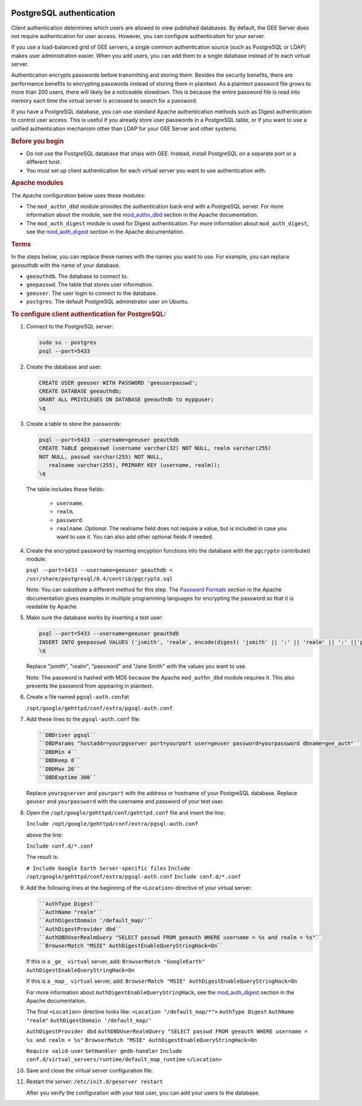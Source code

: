 |Google logo|

=========================
PostgreSQL authentication
=========================

.. container::

   .. container:: content

      Client authentication determines which users are allowed to view
      published databases. By default, the GEE Server does not require
      authentication for user access. However, you can configure
      authentication for your server.

      If you use a load-balanced grid of GEE servers, a single common
      authentication source (such as PostgreSQL or LDAP) makes user
      administration easier. When you add users, you can add them to a
      single database instead of to each virtual server.

      Authentication encrypts passwords before transmitting and storing
      them. Besides the security benefits, there are performance
      benefits to encrypting passwords instead of storing them in
      plaintext. As a plaintext password file grows to more than 200
      users, there will likely be a noticeable slowdown. This is because
      the entire password file is read into memory each time the virtual
      server is accessed to search for a password.

      If you have a PostgreSQL database, you can use standard Apache
      authentication methods such as Digest authentication to control
      user access. This is useful if you already store user passwords in
      a PostgreSQL table, or if you want to use a unified authentication
      mechanism other than LDAP for your GEE Server and other systems.

      .. rubric:: Before you begin

      -  Do not use the PostgreSQL database that ships with GEE. Instead,
         install PostgreSQL on a separate port or a different host.
      -  You must set up client authentication for each virtual server
         you want to use authentication with.

      .. rubric:: Apache modules
         :name: apache-modules

      The Apache configuration below uses these modules:

      -  The ``mod_authn_dbd`` module provides the authentication
         back-end with a PostgreSQL server. For more information about
         the module, see the
         `mod_authn_dbd <http://www.google.com/url?q=http%3A%2F%2Fhttpd.apache.org%2Fdocs%2F2.2%2Fmod%2Fmod_authn_dbd.html&sa=D&sntz=1&usg=AFrqEzcLzX90MM12j49RNuWEy_X7y6wTrQ>`__
         section in the Apache documentation.
      -  The ``mod_auth_digest`` module is used for Digest
         authentication. For more information about ``mod_auth_digest``,
         see the
         `mod_auth_digest <http://www.google.com/url?q=http%3A%2F%2Fhttpd.apache.org%2Fdocs%2F2.2%2Fmod%2Fmod_auth_digest.html&sa=D&sntz=1&usg=AFrqEzfaZylqvLk4_vXVqc3jCj7EJESuhw>`__
         section in the Apache documentation.

      .. rubric:: Terms
         :name: terms

      In the steps below, you can replace these names with the names you
      want to use. For example, you can replace *geeauthdb* with the
      name of your database.

      -  ``geeauthdb``. The database to connect to.
      -  ``geepasswd``. The table that stores user information.
      -  ``geeuser``. The user login to connect to the database.
      -  ``postgres``. The default PostgreSQL adminstrator user on
         Ubuntu.

      .. rubric:: To configure client authentication for PostgreSQL:
         :name: to-configure-client-authentication-for-postgresql

      #. Connect to the PostgreSQL server:

         .. code-block:: none

            sudo su - postgres
            psql --port=5433

      #. Create the database and user:

         .. code-block:: none

            CREATE USER geeuser WITH PASSWORD 'geeuserpasswd';
            CREATE DATABASE geeauthdb;
            GRANT ALL PRIVILEGES ON DATABASE geeauthdb to mypguser;
            \q

      #. Create a table to store the passwords:

         .. code-block:: none

            psql --port=5433 --username=geeuser geauthdb
            CREATE TABLE geepasswd (username varchar(32) NOT NULL, realm varchar(255)
            NOT NULL, passwd varchar(255) NOT NULL,
               realname varchar(255), PRIMARY KEY (username, realm));
            \q

         The table includes these fields:

            -  ``username``.
            -  ``realm``.
            -  ``password``.
            -  ``realname``. *Optional*. The realname field does not require
               a value, but is included in case you want to use it. You can
               also add other optional fields if needed.

      #. Create the encrypted password by inserting encyption
         functions into the database with the ``pgcrypto`` contributed
         module:

         ``psql --port=5433 --username=geeuser geauthdb < /usr/share/postgresql/8.4/contrib/pgcrypto.sql``

         Note: You can substitute a different method for this step. The `Password Formats
         <http://www.google.com/url?q=http%3A%2F%2Fhttpd.apache.org%2Fdocs%2F2.2%2Fmisc%2Fpassword_encryptions.html&sa=D&sntz=1&usg=AFrqEzdBJJpsOLV3eL6UCAatZv_IhxEZdg>`__
         section in the Apache documentation gives examples in multiple
         programming languages for encrypting the password so that it is
         readable by Apache.

      #. Make sure the database works by inserting a test user:

         .. code-block:: none

            psql --port=5433 --username=geeuser geauthdb
            INSERT INTO geepasswd VALUES ('jsmith', 'realm', encode(digest( 'jsmith' || ':' || 'realm' || ':' ||'password', 'md5'), 'hex'), 'Jane Smith');
            \q

         Replace "jsmith", "realm", "password" and "Jane Smith" with the
         values you want to use.

         Note: The password is hashed with MD5 because the Apache
         ``mod_authn_dbd`` module requires it. This also prevents the
         password from appearing in plaintext.

      #. Create a file named ``pgsql-auth.conf``\ at

         ``/opt/google/gehttpd/conf/extra/pgsql-auth.conf``.

      #. Add these lines to the ``pgsql-auth.conf`` file:

         .. code-block:: none

            ``DBDriver pgsql``
            ``DBDParams "hostaddr=yourpgserver port=yourport user=geuser password=yourpassword dbname=gee_auth"``
            ``DBDMin 4``
            ``DBDKeep 8``
            ``DBDMax 20``
            ``DBDExptime 300``

         Replace ``yourpgserver`` and ``yourport`` with the address or
         hostname of your PostgreSQL database. Replace ``geuser`` and
         ``yourpassword`` with the username and password of your test
         user.

      #. Open the ``/opt/google/gehttpd/conf/gehttpd.conf`` file and
         insert the line:

         ``Include /opt/google/gehttpd/conf/extra/pgsql-auth.conf``

         above the line:

         ``Include conf.d/*.conf``

         The result is:

         ``# Include Google Earth Server-specific files``
         ``Include /opt/google/gehttpd/conf/extra/pgsql-auth.conf``
         ``Include conf.d/*.conf``

      #. Add the following lines at the beginning of the
         ``<Location>`` directive of your virtual server:

         .. code-block:: none

            ``AuthType Digest``
            ``AuthName "realm"``
            ``AuthDigestDomain '/default_map/'``
            ``AuthDigestProvider dbd``
            ``AuthDBDUserRealmQuery "SELECT passwd FROM geeauth WHERE username = %s and realm = %s"``
            ``BrowserMatch "MSIE" AuthDigestEnableQueryStringHack=On``

         If this is a ``_ge_ virtual`` server, add:
         ``BrowserMatch "GoogleEarth" AuthDigestEnableQueryStringHack=On``

         If this is a ``_map_ virtual`` server, add:
         ``BrowserMatch "MSIE" AuthDigestEnableQueryStringHack=On``

         For more information about ``AuthDigestEnableQueryStringHack``,
         see the `mod_auth_digest
         <http://www.google.com/url?q=http%3A%2F%2Fhttpd.apache.org%2Fdocs%2F2.2%2Fmod%2Fmod_auth_digest.html%23msie&sa=D&sntz=1&usg=AFrqEze9uh13hmi22IsT3-GMw3t8j7VHcA>`__
         section in the Apache documentation.

         The final ``<Location>`` directive looks like:
         ``<Location "/default_map/*">``
         ``AuthType Digest``
         ``AuthName "realm"``
         ``AuthDigestDomain '/default_map/'``

         ``AuthDigestProvider dbd``
         ``AuthDBDUserRealmQuery "SELECT passwd FROM geeauth WHERE username = %s and realm = %s"``
         ``BrowserMatch "MSIE" AuthDigestEnableQueryStringHack=On``

         ``Require valid-user``
         ``SetHandler gedb-handler``
         ``Include``
         ``conf.d/virtual_servers/runtime/default_map_runtime``
         ``</Location>``

      #. Save and close the virtual server configuration file.

      #. Restart the server:
         ``/etc/init.d/geserver restart``

         After you verify the configuration with your test user, you can
         add your users to the database.

.. |Google logo| image:: ../../art/common/googlelogo_color_260x88dp.png
   :width: 130px
   :height: 44px
